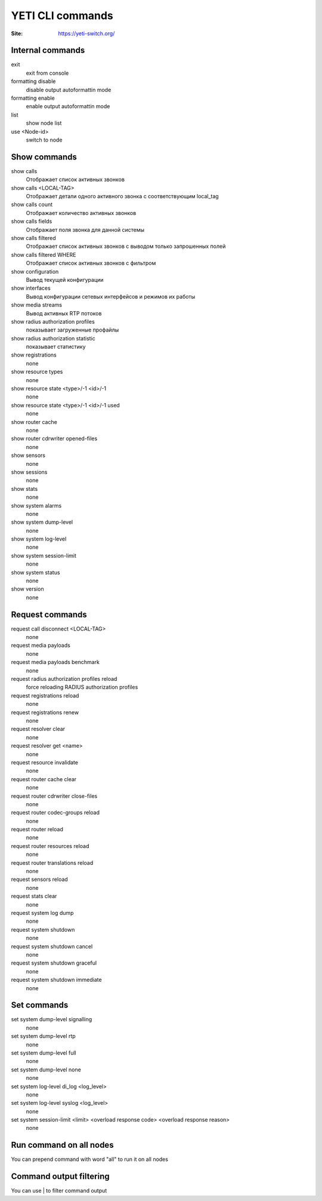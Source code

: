 .. :maxdepth: 2

========================================
YETI CLI commands
========================================

:Site: https://yeti-switch.org/

Internal commands
-----------------

exit
    exit from console
formatting disable
    disable output autoformattin mode
formatting enable
    enable output autoformattin mode
list
    show node list
use <Node-id>
    switch to node
    
Show commands
-------------

show calls
    Отображает список активных звонков
show calls <LOCAL-TAG>
    Отображает детали одного активного звонка с соответствующим local_tag
show calls count
    Отображает количество активных звонков
show calls fields
    Отображает поля звонка для данной системы
show calls filtered
    Отображает список активных звонков с выводом только запрошенных полей
show calls filtered WHERE
    Отображает список активных звонков с фильтром
show configuration
    Вывод текущей конфигурации
show interfaces
    Вывод конфигурации сетевых интерфейсов и режимов их работы
show media streams
    Вывод активных RTP потоков
show radius authorization profiles
    показывает загруженные профайлы
show radius authorization statistic
    показывает статистику
show registrations
    none
show resource types
    none
show resource state <type>/-1 <id>/-1
    none
show resource state <type>/-1 <id>/-1 used
    none
show router cache
    none
show router cdrwriter opened-files
    none
show sensors
    none
show sessions 
    none
show stats
    none
show system alarms
    none
show system dump-level
    none
show system log-level
    none
show system session-limit
    none
show system status
    none
show version
    none


Request commands
----------------

request call disconnect <LOCAL-TAG>
    none
request media payloads
    none
request media payloads benchmark
    none
request radius authorization profiles reload
    force reloading RADIUS authorization profiles
request registrations reload
    none
request registrations renew
    none
request resolver clear
    none
request resolver get <name>
    none
request resource invalidate
    none
request router cache clear
    none
request router cdrwriter close-files
    none
request router codec-groups reload 
    none
request router reload
    none
request router resources reload
    none
request router translations reload 
    none
request sensors reload
    none
request stats clear
    none
request system log dump
    none
request system shutdown
    none
request system shutdown cancel
    none
request system shutdown graceful
    none
request system shutdown immediate
    none





Set commands
------------
set system dump-level signalling
    none
set system dump-level rtp
    none

set system dump-level full
    none
    
set system dump-level none
    none
    
set system log-level di_log <log_level>
    none
    
set system log-level syslog <log_level>
    none
    
set system session-limit <limit> <overload response code> <overload response reason> 
    none
        


Run command on all nodes
------------------------
You can prepend command with word "all" to run it on all nodes


Command output filtering
------------------------

You can use | to filter command output